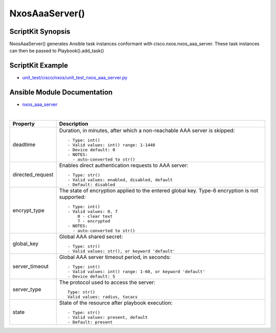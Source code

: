 ====================
NxosAaaServer() 
====================

ScriptKit Synopsis
------------------
NxosAaaServer() generates Ansible task instances conformant with cisco.nxos.nxos_aaa_server.
These task instances can then be passed to Playbook().add_task()

ScriptKit Example
-----------------
- `unit_test/cisco/nxos/unit_test_nxos_aaa_server.py <https://github.com/allenrobel/ask/blob/main/unit_test/cisco/nxos/unit_test_nxos_aaa_server.py>`_

Ansible Module Documentation
----------------------------
- `nxos_aaa_server <https://github.com/ansible-collections/cisco.nxos/blob/main/docs/cisco.nxos.nxos_aaa_server_module.rst>`_

|

============================    ==============================================
Property                        Description
============================    ==============================================
deadtime                        Duration, in minutes, after which a non-reachable
                                AAA server is skipped::

                                    - Type: int()
                                    - Valid values: int() range: 1-1440
                                    - Device default: 0
                                    - NOTES:
                                      - auto-converted to str()

directed_request                Enables direct authentication requests to AAA server::

                                    - Type: str()
                                    - Valid values: enabled, disabled, default
                                    - Default: disabled

encrypt_type                    The state of encryption applied to the entered global key.
                                Type-6 encryption is not supported::

                                    - Type: int()
                                    - Valid values: 0, 7
                                        0 - clear text
                                        7 - encrypted
                                    - NOTES:
                                      - auto-converted to str()

global_key                      Global AAA shared secret::

                                    - Type: str()
                                    - Valid values: str(), or keyword 'default'

server_timeout                  Global AAA server timeout period, in seconds::

                                    - Type: int()
                                    - Valid values: int() range: 1-60, or keyword 'default'
                                    - Device default: 5

server_type                     The protocol used to access the server::

                                    Type: str()
                                    Valid values: radius, tacacs

state                           State of the resource after playbook execution::

                                    - Type: str()
                                    - Valid values: present, default
                                    - Default: present

============================    ==============================================
